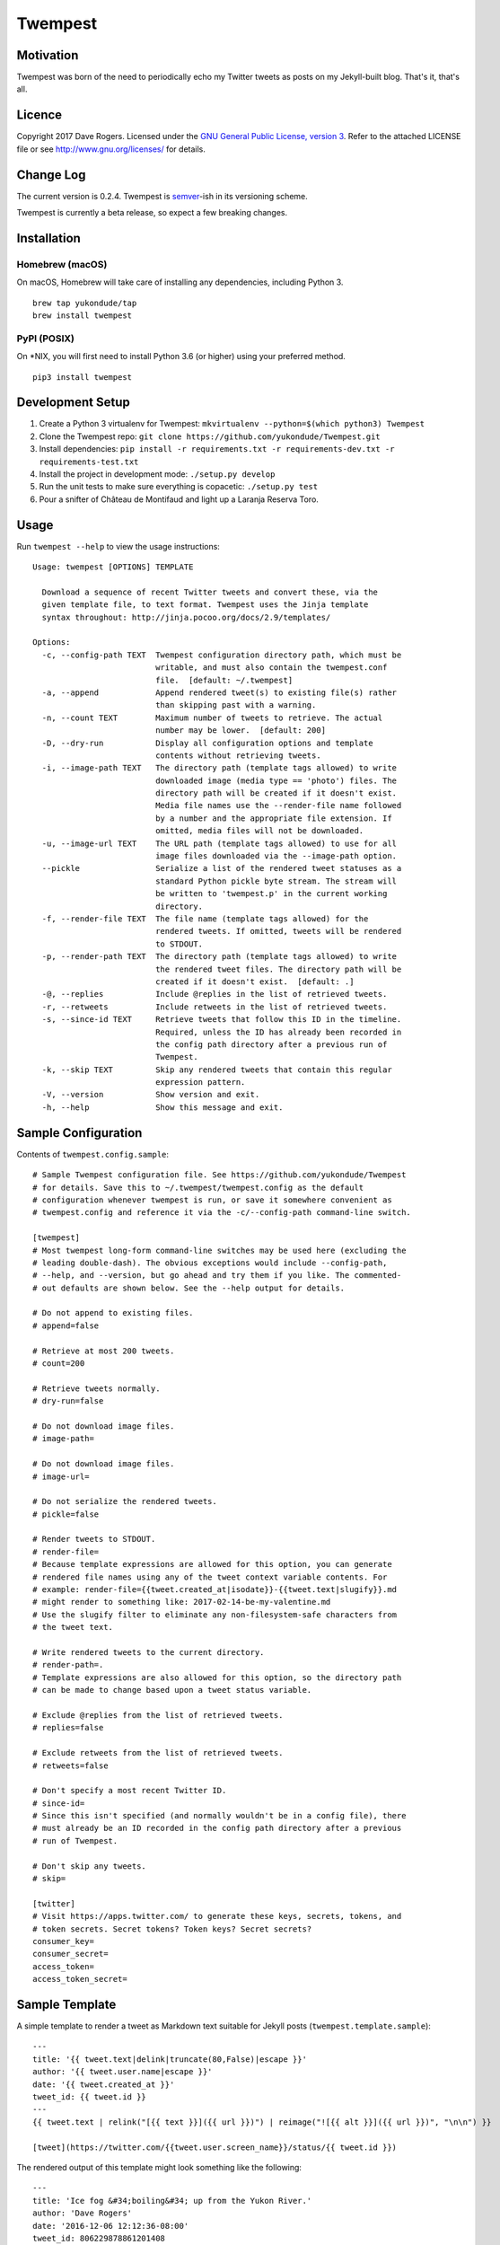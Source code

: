 Twempest
========

|status| |buildstatus| |codecov| |pypiversion| |pyversions| |licence|

Motivation
----------

Twempest was born of the need to periodically echo my Twitter tweets as
posts on my Jekyll-built blog. That's it, that's all.

Licence
-------

Copyright 2017 Dave Rogers. Licensed under the `GNU General Public
License, version 3 <https://www.gnu.org/licenses/gpl-3.0.en.html>`__.
Refer to the attached LICENSE file or see http://www.gnu.org/licenses/
for details.

Change Log
----------

The current version is 0.2.4. Twempest is
`semver <http://semver.org/>`__-ish in its versioning scheme.

Twempest is currently a beta release, so expect a few breaking changes.

Installation
------------

Homebrew (macOS)
~~~~~~~~~~~~~~~~

On macOS, Homebrew will take care of installing any dependencies,
including Python 3.

::

    brew tap yukondude/tap
    brew install twempest

PyPI (POSIX)
~~~~~~~~~~~~

On \*NIX, you will first need to install Python 3.6 (or higher) using
your preferred method.

::

    pip3 install twempest

Development Setup
-----------------

1. Create a Python 3 virtualenv for Twempest:
   ``mkvirtualenv --python=$(which python3) Twempest``
2. Clone the Twempest repo:
   ``git clone https://github.com/yukondude/Twempest.git``
3. Install dependencies:
   ``pip install -r requirements.txt -r requirements-dev.txt -r requirements-test.txt``
4. Install the project in development mode: ``./setup.py develop``
5. Run the unit tests to make sure everything is copacetic:
   ``./setup.py test``
6. Pour a snifter of Château de Montifaud and light up a Laranja Reserva
   Toro.

Usage
-----

Run ``twempest --help`` to view the usage instructions:

::

    Usage: twempest [OPTIONS] TEMPLATE

      Download a sequence of recent Twitter tweets and convert these, via the
      given template file, to text format. Twempest uses the Jinja template
      syntax throughout: http://jinja.pocoo.org/docs/2.9/templates/

    Options:
      -c, --config-path TEXT  Twempest configuration directory path, which must be
                              writable, and must also contain the twempest.conf
                              file.  [default: ~/.twempest]
      -a, --append            Append rendered tweet(s) to existing file(s) rather
                              than skipping past with a warning.
      -n, --count TEXT        Maximum number of tweets to retrieve. The actual
                              number may be lower.  [default: 200]
      -D, --dry-run           Display all configuration options and template
                              contents without retrieving tweets.
      -i, --image-path TEXT   The directory path (template tags allowed) to write
                              downloaded image (media type == 'photo') files. The
                              directory path will be created if it doesn't exist.
                              Media file names use the --render-file name followed
                              by a number and the appropriate file extension. If
                              omitted, media files will not be downloaded.
      -u, --image-url TEXT    The URL path (template tags allowed) to use for all
                              image files downloaded via the --image-path option.
      --pickle                Serialize a list of the rendered tweet statuses as a
                              standard Python pickle byte stream. The stream will
                              be written to 'twempest.p' in the current working
                              directory.
      -f, --render-file TEXT  The file name (template tags allowed) for the
                              rendered tweets. If omitted, tweets will be rendered
                              to STDOUT.
      -p, --render-path TEXT  The directory path (template tags allowed) to write
                              the rendered tweet files. The directory path will be
                              created if it doesn't exist.  [default: .]
      -@, --replies           Include @replies in the list of retrieved tweets.
      -r, --retweets          Include retweets in the list of retrieved tweets.
      -s, --since-id TEXT     Retrieve tweets that follow this ID in the timeline.
                              Required, unless the ID has already been recorded in
                              the config path directory after a previous run of
                              Twempest.
      -k, --skip TEXT         Skip any rendered tweets that contain this regular
                              expression pattern.
      -V, --version           Show version and exit.
      -h, --help              Show this message and exit.

Sample Configuration
--------------------

Contents of ``twempest.config.sample``:

::

    # Sample Twempest configuration file. See https://github.com/yukondude/Twempest
    # for details. Save this to ~/.twempest/twempest.config as the default
    # configuration whenever twempest is run, or save it somewhere convenient as
    # twempest.config and reference it via the -c/--config-path command-line switch.

    [twempest]
    # Most twempest long-form command-line switches may be used here (excluding the
    # leading double-dash). The obvious exceptions would include --config-path,
    # --help, and --version, but go ahead and try them if you like. The commented-
    # out defaults are shown below. See the --help output for details.

    # Do not append to existing files.
    # append=false

    # Retrieve at most 200 tweets.
    # count=200

    # Retrieve tweets normally.
    # dry-run=false

    # Do not download image files.
    # image-path=

    # Do not download image files.
    # image-url=

    # Do not serialize the rendered tweets.
    # pickle=false

    # Render tweets to STDOUT.
    # render-file=
    # Because template expressions are allowed for this option, you can generate
    # rendered file names using any of the tweet context variable contents. For
    # example: render-file={{tweet.created_at|isodate}}-{{tweet.text|slugify}}.md
    # might render to something like: 2017-02-14-be-my-valentine.md
    # Use the slugify filter to eliminate any non-filesystem-safe characters from
    # the tweet text.

    # Write rendered tweets to the current directory.
    # render-path=.
    # Template expressions are also allowed for this option, so the directory path
    # can be made to change based upon a tweet status variable.

    # Exclude @replies from the list of retrieved tweets.
    # replies=false

    # Exclude retweets from the list of retrieved tweets.
    # retweets=false

    # Don't specify a most recent Twitter ID.
    # since-id=
    # Since this isn't specified (and normally wouldn't be in a config file), there
    # must already be an ID recorded in the config path directory after a previous
    # run of Twempest.

    # Don't skip any tweets.
    # skip=

    [twitter]
    # Visit https://apps.twitter.com/ to generate these keys, secrets, tokens, and
    # token secrets. Secret tokens? Token keys? Secret secrets?
    consumer_key=
    consumer_secret=
    access_token=
    access_token_secret=

Sample Template
---------------

A simple template to render a tweet as Markdown text suitable for Jekyll
posts (``twempest.template.sample``):

::

    ---
    title: '{{ tweet.text|delink|truncate(80,False)|escape }}'
    author: '{{ tweet.user.name|escape }}'
    date: '{{ tweet.created_at }}'
    tweet_id: {{ tweet.id }}
    ---
    {{ tweet.text | relink("[{{ text }}]({{ url }})") | reimage("![{{ alt }}]({{ url }})", "\n\n") }}

    [tweet](https://twitter.com/{{tweet.user.screen_name}}/status/{{ tweet.id }})

The rendered output of this template might look something like the
following:

::

    ---
    title: 'Ice fog &#34;boiling&#34; up from the Yukon River.'
    author: 'Dave Rogers'
    date: '2016-12-06 12:12:36-08:00'
    tweet_id: 806229878861201408
    ---
    Ice fog "boiling" up from the [#Yukon](https://twitter.com/hashtag/yukon) River.
    ![2016-12-06-ice-fog-boiling-up-from-the-yukon-river-0](/media/2016-12-06-ice-fog-boiling-up-from-the-yukon-river-0.jpg)
    [tweet](https://twitter.com/yukondude/status/806229878861201408)

``tweet`` Context Variable
--------------------------

See the `Twitter API documentation for
tweets <https://dev.twitter.com/overview/api/tweets>`__ for a list of
all of the keys that can be found under the ``tweet`` context variable
(a dictionary).

A couple of other keys are also available:

``tweet.media[].original_media_url``
~~~~~~~~~~~~~~~~~~~~~~~~~~~~~~~~~~~~

The original value of the ``media_url`` key within the list of ``media``
items before any downloaded image URL rewriting took place.

``tweet.media[].original_media_url_https``
~~~~~~~~~~~~~~~~~~~~~~~~~~~~~~~~~~~~~~~~~~

The original value of the ``media_url_https`` key within the list of
``media`` items before any downloaded image URL rewriting took place.

Template Filters
----------------

These are in addition to the `built-in Jinja2
filters <http://jinja.pocoo.org/docs/2.9/templates/#list-of-builtin-filters>`__.

``delink``
~~~~~~~~~~

Remove URLs and hashtag '#' prefixes.

``isodate``
~~~~~~~~~~~

Format a date as YYYY-MM-DD.

``reimage(tag_format, delimiter=" ")``
~~~~~~~~~~~~~~~~~~~~~~~~~~~~~~~~~~~~~~

Remove image URLs and append them to the end (following the delimiter),
using the template tag\_format with variables ``alt`` and ``url`` to
format each.

``relink(tag_format)``
~~~~~~~~~~~~~~~~~~~~~~

Replace non-image URLs, hashtag, and user mention links, using the
template tag\_format with variables ``text`` and ``url`` to format each.

``slugify``
~~~~~~~~~~~

Transform the given text into a suitable file name that is also scrubbed
of URLs and hashtags.

*README.md generated March 14, 2017*

.. |status| image:: https://img.shields.io/pypi/status/Twempest.svg
   :target: https://pypi.python.org/pypi/twempest/
.. |buildstatus| image:: https://travis-ci.org/yukondude/Twempest.svg?branch=master
   :target: https://travis-ci.org/yukondude/Twempest
.. |codecov| image:: https://codecov.io/gh/yukondude/Twempest/branch/master/graph/badge.svg
   :target: https://codecov.io/gh/yukondude/Twempest
.. |pypiversion| image:: https://img.shields.io/pypi/v/Twempest.svg
   :target: https://pypi.python.org/pypi/twempest/
.. |pyversions| image:: https://img.shields.io/pypi/pyversions/Twempest.svg
   :target: https://pypi.python.org/pypi/twempest/
.. |licence| image:: https://img.shields.io/pypi/l/Twempest.svg
   :target: https://www.gnu.org/licenses/gpl-3.0.en.html

